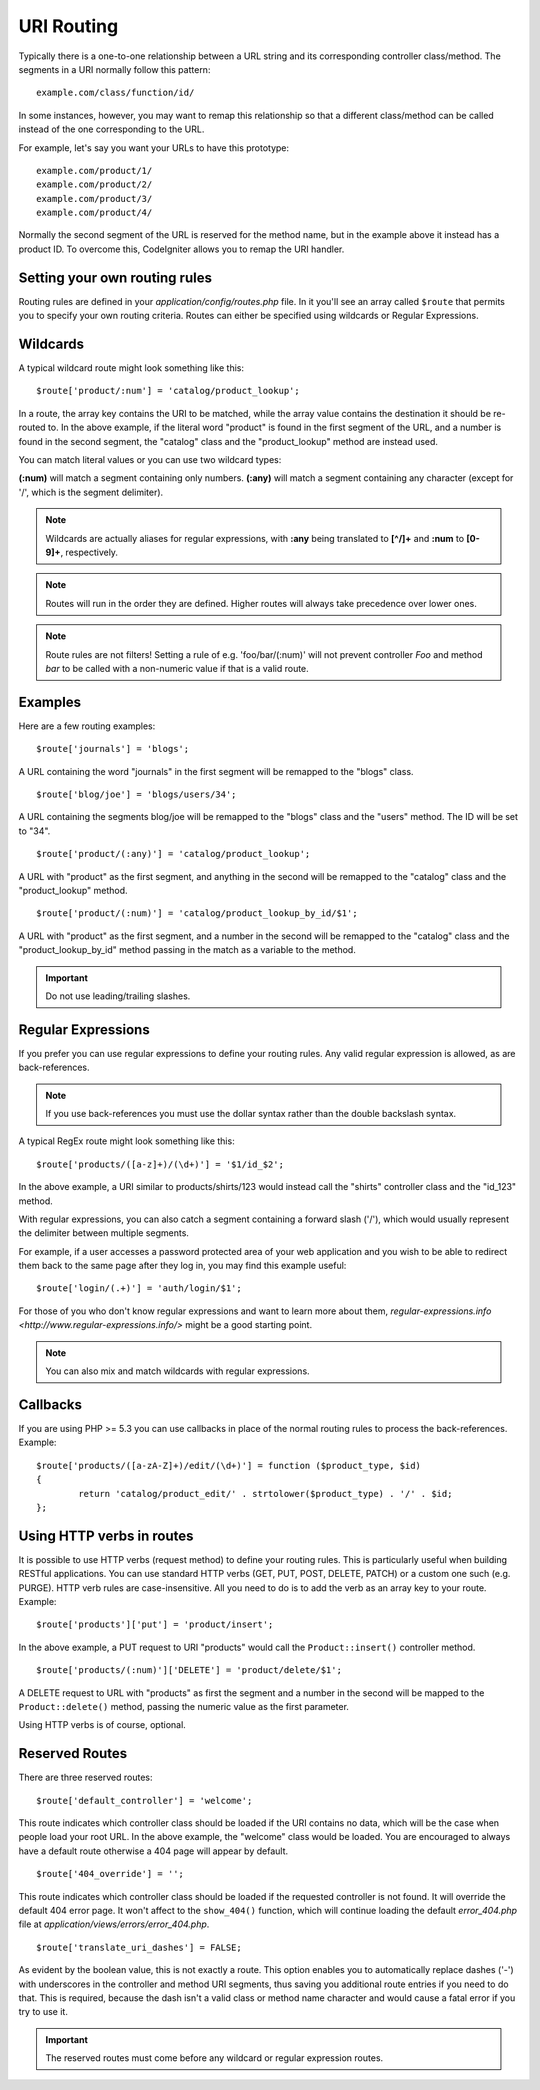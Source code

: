 ###########
URI Routing
###########

Typically there is a one-to-one relationship between a URL string and
its corresponding controller class/method. The segments in a URI
normally follow this pattern::

	example.com/class/function/id/

In some instances, however, you may want to remap this relationship so
that a different class/method can be called instead of the one
corresponding to the URL.

For example, let's say you want your URLs to have this prototype::

	example.com/product/1/
	example.com/product/2/
	example.com/product/3/
	example.com/product/4/

Normally the second segment of the URL is reserved for the method
name, but in the example above it instead has a product ID. To
overcome this, CodeIgniter allows you to remap the URI handler.

Setting your own routing rules
==============================

Routing rules are defined in your *application/config/routes.php* file.
In it you'll see an array called ``$route`` that permits you to specify
your own routing criteria. Routes can either be specified using wildcards
or Regular Expressions.

Wildcards
=========

A typical wildcard route might look something like this::

	$route['product/:num'] = 'catalog/product_lookup';

In a route, the array key contains the URI to be matched, while the
array value contains the destination it should be re-routed to. In the
above example, if the literal word "product" is found in the first
segment of the URL, and a number is found in the second segment, the
"catalog" class and the "product_lookup" method are instead used.

You can match literal values or you can use two wildcard types:

**(:num)** will match a segment containing only numbers.
**(:any)** will match a segment containing any character (except for '/', which is the segment delimiter).

.. note:: Wildcards are actually aliases for regular expressions, with
	**:any** being translated to **[^/]+** and **:num** to **[0-9]+**,
	respectively.

.. note:: Routes will run in the order they are defined. Higher routes
	will always take precedence over lower ones.

.. note:: Route rules are not filters! Setting a rule of e.g.
	'foo/bar/(:num)' will not prevent controller *Foo* and method
	*bar* to be called with a non-numeric value if that is a valid
	route.

Examples
========

Here are a few routing examples::

	$route['journals'] = 'blogs';

A URL containing the word "journals" in the first segment will be
remapped to the "blogs" class.

::

	$route['blog/joe'] = 'blogs/users/34';

A URL containing the segments blog/joe will be remapped to the "blogs"
class and the "users" method. The ID will be set to "34".

::

	$route['product/(:any)'] = 'catalog/product_lookup';

A URL with "product" as the first segment, and anything in the second
will be remapped to the "catalog" class and the "product_lookup"
method.

::

	$route['product/(:num)'] = 'catalog/product_lookup_by_id/$1';

A URL with "product" as the first segment, and a number in the second
will be remapped to the "catalog" class and the
"product_lookup_by_id" method passing in the match as a variable to
the method.

.. important:: Do not use leading/trailing slashes.

Regular Expressions
===================

If you prefer you can use regular expressions to define your routing
rules. Any valid regular expression is allowed, as are back-references.

.. note:: If you use back-references you must use the dollar syntax
	rather than the double backslash syntax.

A typical RegEx route might look something like this::

	$route['products/([a-z]+)/(\d+)'] = '$1/id_$2';

In the above example, a URI similar to products/shirts/123 would instead
call the "shirts" controller class and the "id_123" method.

With regular expressions, you can also catch a segment containing a
forward slash ('/'), which would usually represent the delimiter between
multiple segments.

For example, if a user accesses a password protected area of your web
application and you wish to be able to redirect them back to the same
page after they log in, you may find this example useful::

	$route['login/(.+)'] = 'auth/login/$1';

For those of you who don't know regular expressions and want to learn
more about them, `regular-expressions.info <http://www.regular-expressions.info/>`
might be a good starting point.

.. note:: You can also mix and match wildcards with regular expressions.

Callbacks
=========

If you are using PHP >= 5.3 you can use callbacks in place of the normal
routing rules to process the back-references. Example::

	$route['products/([a-zA-Z]+)/edit/(\d+)'] = function ($product_type, $id)
	{
		return 'catalog/product_edit/' . strtolower($product_type) . '/' . $id;
	};

Using HTTP verbs in routes
==========================

It is possible to use HTTP verbs (request method) to define your routing rules.
This is particularly useful when building RESTful applications. You can use standard HTTP
verbs (GET, PUT, POST, DELETE, PATCH) or a custom one such (e.g. PURGE). HTTP verb rules
are case-insensitive. All you need to do is to add the verb as an array key to your route.
Example::

	$route['products']['put'] = 'product/insert';

In the above example, a PUT request to URI "products" would call the ``Product::insert()``
controller method.

::

	$route['products/(:num)']['DELETE'] = 'product/delete/$1';

A DELETE request to URL with "products" as first the segment and a number in the second will be
mapped to the ``Product::delete()`` method, passing the numeric value as the first parameter.

Using HTTP verbs is of course, optional.

Reserved Routes
===============

There are three reserved routes::

	$route['default_controller'] = 'welcome';

This route indicates which controller class should be loaded if the URI
contains no data, which will be the case when people load your root URL.
In the above example, the "welcome" class would be loaded. You are
encouraged to always have a default route otherwise a 404 page will
appear by default.

::

	$route['404_override'] = '';

This route indicates which controller class should be loaded if the
requested controller is not found. It will override the default 404
error page. It won't affect to the ``show_404()`` function, which will
continue loading the default *error_404.php* file at
*application/views/errors/error_404.php*.


::

	$route['translate_uri_dashes'] = FALSE;

As evident by the boolean value, this is not exactly a route. This
option enables you to automatically replace dashes ('-') with
underscores in the controller and method URI segments, thus saving you
additional route entries if you need to do that.
This is required, because the dash isn't a valid class or method name
character and would cause a fatal error if you try to use it.

.. important:: The reserved routes must come before any wildcard or
	regular expression routes.